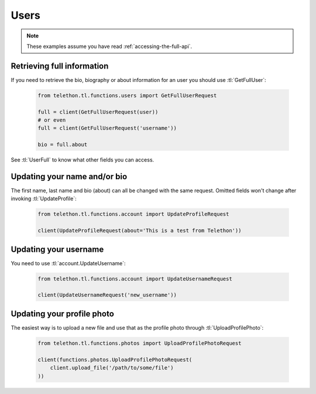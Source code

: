 =====
Users
=====


.. note::

    These examples assume you have read :ref:`accessing-the-full-api`.


Retrieving full information
***************************

If you need to retrieve the bio, biography or about information for an user
you should use :tl:`GetFullUser`:


    .. code-block:: python

        from telethon.tl.functions.users import GetFullUserRequest

        full = client(GetFullUserRequest(user))
        # or even
        full = client(GetFullUserRequest('username'))

        bio = full.about


See :tl:`UserFull` to know what other fields you can access.


Updating your name and/or bio
*****************************

The first name, last name and bio (about) can all be changed with the same
request. Omitted fields won't change after invoking :tl:`UpdateProfile`:

    .. code-block:: python

        from telethon.tl.functions.account import UpdateProfileRequest

        client(UpdateProfileRequest(about='This is a test from Telethon'))


Updating your username
**********************

You need to use :tl:`account.UpdateUsername`:

    .. code-block:: python

        from telethon.tl.functions.account import UpdateUsernameRequest

        client(UpdateUsernameRequest('new_username'))


Updating your profile photo
***************************

The easiest way is to upload a new file and use that as the profile photo
through :tl:`UploadProfilePhoto`:


    .. code-block:: python

        from telethon.tl.functions.photos import UploadProfilePhotoRequest

        client(functions.photos.UploadProfilePhotoRequest(
            client.upload_file('/path/to/some/file')
        ))

